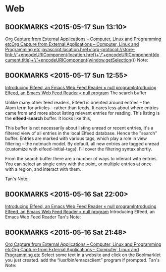 #+FILETAGS: REFILE
* Web
** BOOKMARKS <2015-05-17 Sun 13:10>
 [[http://tech.memoryimprintstudio.com/?p=160][Org Capture from External Applications – Computer, Linux and Programming etc]][[http://tech.memoryimprintstudio.com/?p=160][Org Capture from External Applications – Computer, Linux and Programming etc]]
 javascript:location.href='org-protocol://store-link://'+encodeURIComponent(location.href)+'/'+encodeURIComponent(document.title)+'/'+encodeURIComponent(window.getSelection())
  Note:

** BOOKMARKS <2015-05-17 Sun 12:55>
 [[http://nullprogram.com/blog/2013/09/04/][Introducing Elfeed, an Emacs Web Feed Reader « null program]][[http://nullprogram.com/blog/2013/09/04/][Introducing Elfeed, an Emacs Web Feed Reader « null program]]
 The search buffer

 Unlike many other feed readers, Elfeed is oriented around entries -- the Atom term for articles -- rather than feeds. It cares less about where entries came from and more about listing relevant entries for reading. This listing is the *elfeed-search* buffer. It looks like this,

 This buffer is not necessarily about listing unread or recent entries, it's a filtered view of all entries in the local Elfeed database. Hence the "search" buffer. Entries are marked with various tags, which play a role in view filtering -- the notmuch model. By default, all new entries are tagged unread (customize with elfeed-initial-tags). I'll cover the filtering syntax shortly.

From the search buffer there are a number of ways to interact with entries. You can select an single entry with the point, or multiple entries at once with a region, and interact with them.

Tan's Note:

** BOOKMARKS <2015-05-16 Sat 22:00>
 [[http://nullprogram.com/blog/2013/09/04/][Introducing Elfeed, an Emacs Web Feed Reader « null program]][[http://nullprogram.com/blog/2013/09/04/][Introducing Elfeed, an Emacs Web Feed Reader « null program]]
 Introducing Elfeed, an Emacs Web Feed Reader
  Tan's Note:

** BOOKMARKS <2015-05-16 Sat 21:48>
 [[http://tech.memoryimprintstudio.com/?p=160][Org Capture from External Applications – Computer, Linux and Programming etc]][[http://tech.memoryimprintstudio.com/?p=160][Org Capture from External Applications – Computer, Linux and Programming etc]]
 Select some text in a website and click on the Boolmarklet you just created. add the “/usr/bin/emacsclient” program if prompted.
  Tan's Note:

